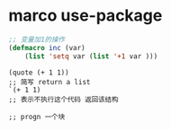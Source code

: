 * marco use-package
  #+BEGIN_SRC emacs-lisp
;; 变量加1的操作
(defmacro inc (var) 
    (list 'setq var (list '+1 var )))
  
  #+END_SRC
  
#+BEGIN_SRC 
(quote (+ 1 1))
;; 简写 return a list
`(+ 1 1)
;; 表示不执行这个代码 返回该结构

;; progn 一个块



  
#+END_SRC
